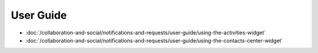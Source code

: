 User Guide
==========

-  :doc:`/collaboration-and-social/notifications-and-requests/user-guide/using-the-activities-widget`
-  :doc:`/collaboration-and-social/notifications-and-requests/user-guide/using-the-contacts-center-widget`
